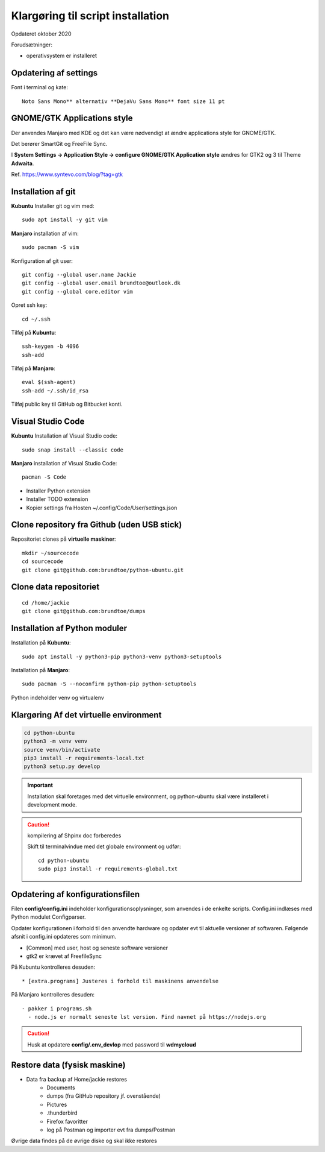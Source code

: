 
.. _prepare-scripts:

==================================
Klargøring til script installation
==================================
Opdateret oktober 2020

Forudsætninger: 

- operativsystem er installeret

Opdatering af settings
======================

Font i terminal og kate::

   Noto Sans Mono** alternativ **DejaVu Sans Mono** font size 11 pt

GNOME/GTK Applications style
============================
Der anvendes Manjaro med KDE og det kan være nødvendigt at ændre applications style for GNOME/GTK. 

Det berører SmartGit og FreeFile Sync.

I **System Settings -> Application Style -> configure GNOME/GTK Application style** ændres for GTK2 og 3 til Theme **Adwaita**.

Ref. https://www.syntevo.com/blog/?tag=gtk

Installation af git
===================
**Kubuntu** Installer git og vim med::

    sudo apt install -y git vim

**Manjaro** installation af vim::

    sudo pacman -S vim

Konfiguration af git user::

   git config --global user.name Jackie
   git config --global user.email brundtoe@outlook.dk
   git config --global core.editor vim

Opret ssh key::

    cd ~/.ssh

Tilføj på **Kubuntu**::

    ssh-keygen -b 4096
    ssh-add

Tilføj på **Manjaro**::

    eval $(ssh-agent)
    ssh-add ~/.ssh/id_rsa

Tilføj public key til GitHub og Bitbucket konti.

Visual Studio Code
===================

**Kubuntu** Installation af Visual Studio code::

   sudo snap install --classic code

**Manjaro** installation af Visual Studio Code::

    pacman -S Code

- Installer Python extension
- Installer TODO extension
- Kopier settings fra Hosten ~/.config/Code/User/settings.json

Clone repository fra Github (uden USB stick)
============================================
Repositoriet clones på **virtuelle maskiner**::

   mkdir ~/sourcecode
   cd sourcecode
   git clone git@github.com:brundtoe/python-ubuntu.git

Clone data repositoriet
=======================
::

    cd /home/jackie
    git clone git@github.com:brundtoe/dumps

Installation af Python moduler
==============================
Installation på **Kubuntu**::

   sudo apt install -y python3-pip python3-venv python3-setuptools

Installation på **Manjaro**::

    sudo pacman -S --noconfirm python-pip python-setuptools

Python indeholder venv og virtualenv

Klargøring Af det virtuelle environment
=======================================

.. code-block:: bash

   cd python-ubuntu
   python3 -m venv venv
   source venv/bin/activate
   pip3 install -r requirements-local.txt
   python3 setup.py develop

.. important:: Installation skal foretages med det virtuelle  environment, og python-ubuntu skal være installeret i development mode.

.. caution:: kompilering af Shpinx doc forberedes

   Skift til terminalvindue med det globale environment og udfør::

      cd python-ubuntu
      sudo pip3 install -r requirements-global.txt

Opdatering af konfigurationsfilen
=================================
Filen **config/config.ini** indeholder konfigurationsoplysninger, som anvendes i de enkelte scripts. Config.ini indlæses med Python modulet Configparser.

Opdater konfigurationen i forhold til den anvendte hardware og opdater evt til aktuelle versioner af softwaren. Følgende afsnit i config.ini opdateres som minimum.

* [Common] med user, host og seneste software versioner
* gtk2 er krævet af FreefileSync

På Kubuntu kontrolleres desuden::

* [extra.programs] Justeres i forhold til maskinens anvendelse

På Manjaro kontrolleres desuden::

  - pakker i programs.sh
    - node.js er normalt seneste lst version. Find navnet på https://nodejs.org

.. caution:: Husk at opdatere **config/.env_devlop** med password til **wdmycloud**

Restore data (fysisk maskine)
=============================
- Data fra backup af Home/jackie restores
   - Documents
   - dumps (fra GitHub repository jf. ovenstående)
   - Pictures
   - .thunderbird
   - Firefox favoritter
   - log på Postman og importer evt fra dumps/Postman

Øvrige data findes på de øvrige diske og skal ikke restores

.. seealso:: Udfør evt. opgaver jf. Vejledning om :ref:`ekstra-diske`

   Fortsæt til installation med script

   - :ref:`Kubuntu <kubuntu-scripts>`
   - :ref:`Manjaro <manjaro-scripts>`